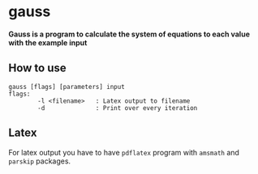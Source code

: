 * gauss
*Gauss is a program to calculate the system of equations to each value with the example input*
** How to use
#+BEGIN_SRC
gauss [flags] [parameters] input
flags:
        -l <filename>   : Latex output to filename
        -d              : Print over every iteration
#+END_SRC
** Latex
For latex output you have to have ~pdflatex~ program with ~amsmath~ and ~parskip~ packages.
